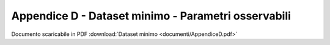 Appendice D - Dataset minimo - Parametri osservabili
=========================================================

Documento scaricabile in PDF :download:`Dataset minimo <documenti/AppendiceD.pdf>`

